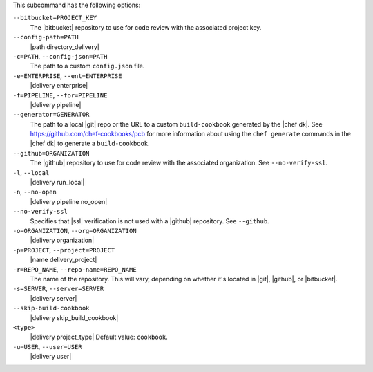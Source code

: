 .. The contents of this file may be included in multiple topics (using the includes directive).
.. The contents of this file should be modified in a way that preserves its ability to appear in multiple topics. 


This subcommand has the following options:

``--bitbucket=PROJECT_KEY``
   The |bitbucket| repository to use for code review with the associated project key.

``--config-path=PATH``
   |path directory_delivery|

``-c=PATH``, ``--config-json=PATH``
   The path to a custom ``config.json`` file.

``-e=ENTERPRISE``, ``--ent=ENTERPRISE``
   |delivery enterprise|

``-f=PIPELINE``, ``--for=PIPELINE``
   |delivery pipeline|

``--generator=GENERATOR``
   The path to a local |git| repo or the URL to a custom ``build-cookbook`` generated by the |chef dk|. See https://github.com/chef-cookbooks/pcb for more information about using the ``chef generate`` commands in the |chef dk| to generate a ``build-cookbook``.

``--github=ORGANIZATION``
   The |github| repository to use for code review with the associated organization. See ``--no-verify-ssl``.

``-l``, ``--local``
   |delivery run_local|

``-n``, ``--no-open``
   |delivery pipeline no_open|

``--no-verify-ssl``
   Specifies that |ssl| verification is not used with a |github| repository. See ``--github``.

``-o=ORGANIZATION``, ``--org=ORGANIZATION``
   |delivery organization|

``-p=PROJECT``, ``--project=PROJECT``
   |name delivery_project|

``-r=REPO_NAME``, ``--repo-name=REPO_NAME``
   The name of the repository. This will vary, depending on whether it's located in |git|, |github|, or |bitbucket|.

``-s=SERVER``, ``--server=SERVER``
   |delivery server|

``--skip-build-cookbook``
   |delivery skip_build_cookbook|

``<type>``
   |delivery project_type| Default value: ``cookbook``.

``-u=USER``, ``--user=USER``
   |delivery user|
